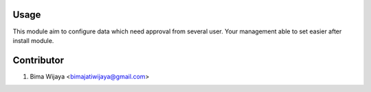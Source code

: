 Usage
=====
This module aim to configure data which need approval from several user.
Your management able to set easier after install module.

Contributor
===========
1. Bima Wijaya <bimajatiwijaya@gmail.com>
